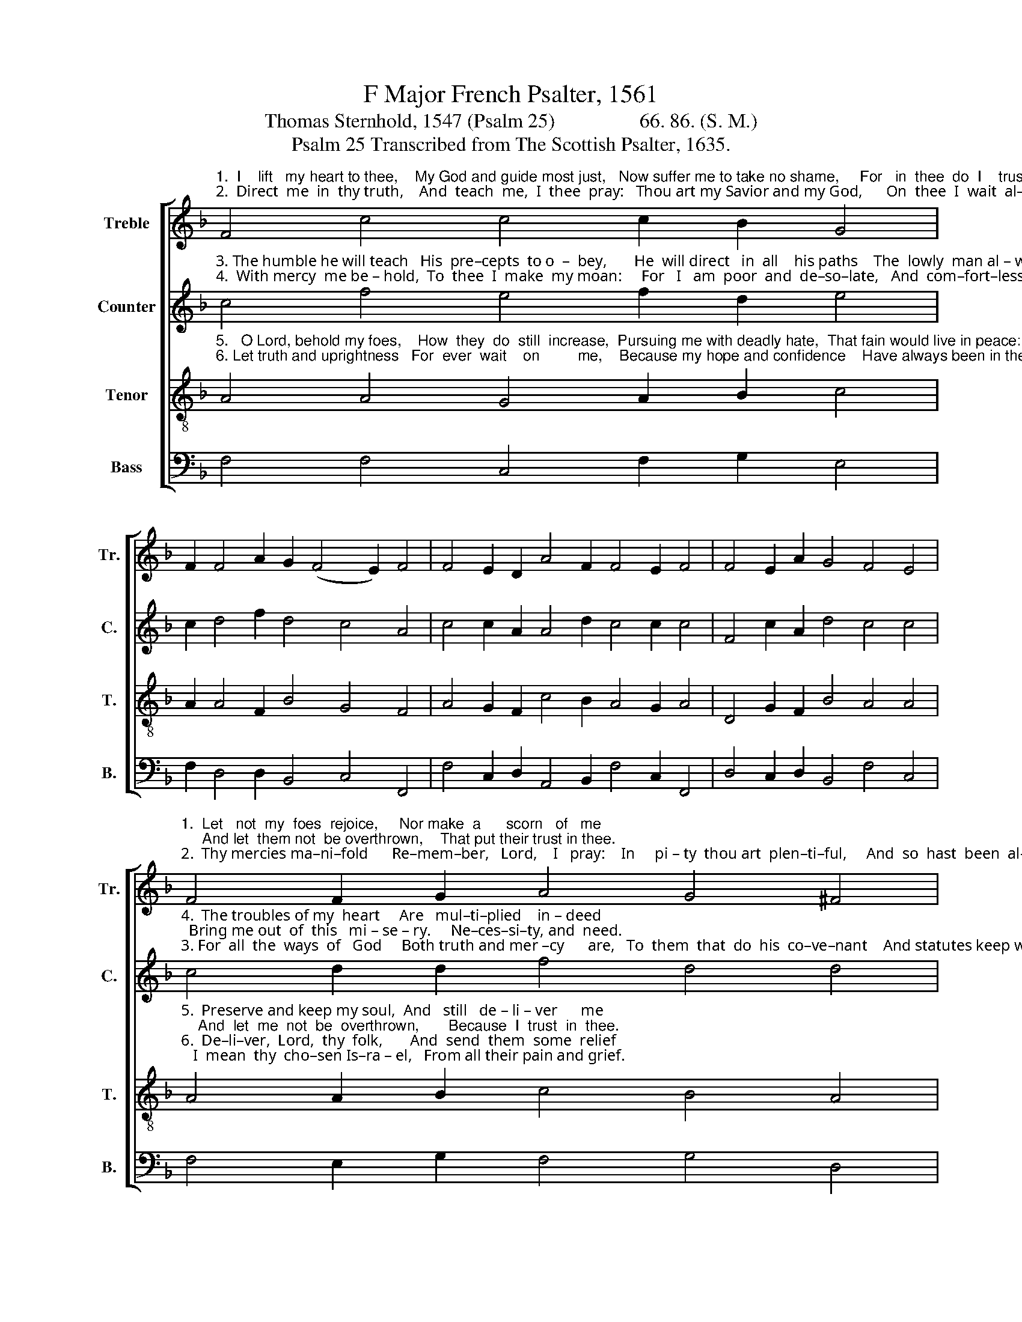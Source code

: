 X:1
T:F Major French Psalter, 1561
T:Thomas Sternhold, 1547 (Psalm 25)                 66. 86. (S. M.) 
T:Psalm 25 Transcribed from The Scottish Psalter, 1635.
%%score [ 1 2 3 4 ]
L:1/8
M:none
K:F
V:1 treble nm="Treble" snm="Tr."
V:2 treble nm="Counter" snm="C."
V:3 treble-8 nm="Tenor" snm="T."
V:4 bass nm="Bass" snm="B."
V:1
"^1.  I    lift   my heart to thee,    My God and guide most just,   Now suffer me to take no shame,     For   in  thee  do  I    trust.""^2.  Direct  me  in  thy truth,    And  teach  me,  I  thee  pray:   Thou art my Savior and my God,      On  thee  I  wait  al–way." F4 c4 c4 c2 B2 G4 | %1
 F2 F4 A2 G2 (F4 E2) F4 | F4 E2 D2 A4 F2 F4 E2 F4 | F4 E2 A2 G4 F4 E4 | %4
"^1.  Let   not  my  foes  rejoice,     Nor make  a      scorn   of   me;     And let  them not  be overthrown,    That put their trust in thee.""^2.  Thy mercies ma–ni–fold      Re–mem–ber,   Lord,    I   pray:    In     pi – ty  thou art  plen–ti–ful,     And  so  hast  been  al–way." F4 F2 G2 A4 G4 ^F4 | %5
 c2 B4 G4 F4 E2 F4 | A4 d2 c2 B2 A2 G2 F2 E4 | F2 G4 A4 F4 E2 F8- F8 |] %8
V:2
"^3. The humble he will teach   His  pre–cepts  to o  –  bey,       He  will direct   in  all    his paths    The  lowly  man al – way.""^4.  With mercy  me be – hold,  To  thee  I  make  my moan:     For   I   am  poor  and  de–so–late,   And  com–fort–less alone." c4 f4 e4 f2 d2 e4 | %1
 c2 d4 f2 d4 c4 A4 | c4 c2 A2 A4 d2 c4 c2 c4 | F4 c2 A2 d4 c4 c4 | %4
"^4.  The troubles of my  heart     Are   mul–ti–plied    in – deed;  Bring me out  of  this   mi – se – ry.     Ne–ces–si–ty, and  need.""^3. For  all  the  ways  of   God     Both truth and mer –cy      are,   To  them  that  do  his  co–ve–nant    And statutes keep with care." c4 d2 d2 f4 d4 d4 | %5
 c2 d4 c2 (A3 B) c4 c4 | c4 f2 f2 d2 f2 d2 c2 c4 | f2 e4 f2 d4 c4 A8- A8 |] %8
V:3
"^5.   O Lord, behold my foes,    How  they  do  still  increase,  Pursuing me with deadly hate,  That fain would live in peace:""^6. Let truth and uprightness   For  ever  wait    on         me,    Because my hope and confidence    Have always been in thee." A4 A4 G4 A2 B2 c4 | %1
 A2 A4 F2 B4 G4 F4 | A4 G2 F2 c4 B2 A4 G2 A4 | D4 G2 F2 B4 A4 A4 | %4
"^5.  Preserve and keep my soul,  And   still   de – li – ver      me;    And  let  me  not  be  overthrown,       Because  I  trust  in  thee.""^6.  De–li–ver,  Lord,  thy  folk,       And  send  them  some  relief;   I  mean  thy  cho–sen Is–ra – el,   From all their pain and grief." A4 A2 B2 c4 B4 A4 | %5
 F2 f4 E2 F4 G4 A4 | F4 A2 A2 d2 c2 B2 A2 G4 | F2 c4 A2 B4 G4 F8- F8 |] %8
V:4
 F,4 F,4 C,4 F,2 G,2 E,4 | F,2 D,4 D,2 B,,4 C,4 F,,4 | F,4 C,2 D,2 A,,4 B,,2 F,4 C,2 F,,4 | %3
 D,4 C,2 D,2 B,,4 F,4 C,4 | F,4 E,2 G,2 F,4 G,4 D,4 | F,2 B,,4 C,2 D,4 C,4 F,,4 | %6
"^Edited by B. C. Johnston, 2016\n   1. All notes half value of original.  \n   2. \nCounter\n as written.   \n   3. Measure 6, Tenor: second note changed from E to F." F,4 D,2 F,2 B,,2 F,,2 G,,2 A,,F,, C,4 | %7
 D,2 C,4 F,2 B,,4 C,4 F,,8- F,,8 |] %8

